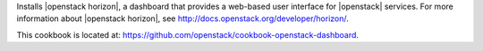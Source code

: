 .. The contents of this file are included in multiple topics.
.. This file should not be changed in a way that hinders its ability to appear in multiple documentation sets.


Installs |openstack horizon|, a dashboard that provides a web-based user interface for |openstack| services. For more information about |openstack horizon|, see http://docs.openstack.org/developer/horizon/.

This cookbook is located at: https://github.com/openstack/cookbook-openstack-dashboard.
